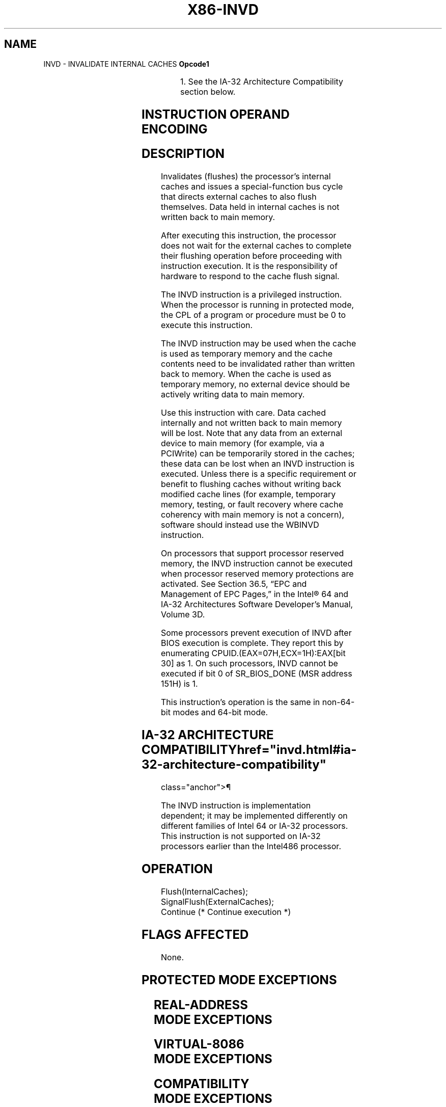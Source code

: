 '\" t
.nh
.TH "X86-INVD" "7" "December 2023" "Intel" "Intel x86-64 ISA Manual"
.SH NAME
INVD - INVALIDATE INTERNAL CACHES
\fBOpcode1\fP

.TS
allbox;
l l l l l l 
l l l l l l .
\fB\fP	\fBInstruction\fP	\fBOp/En\fP	\fB64-Bit Mode\fP	\fBCompat/Leg Mode\fP	\fBDescription\fP
0F 08	INVD	ZO	Valid	Valid	T{
Flush internal caches; initiate flushing of external caches.
T}
.TE

.PP
.RS

.PP
1\&. See the IA-32 Architecture Compatibility section below.

.RE

.SH INSTRUCTION OPERAND ENCODING
.TS
allbox;
l l l l l 
l l l l l .
\fBOp/En\fP	\fBOperand 1\fP	\fBOperand 2\fP	\fBOperand 3\fP	\fBOperand 4\fP
ZO	N/A	N/A	N/A	N/A
.TE

.SH DESCRIPTION
Invalidates (flushes) the processor’s internal caches and issues a
special-function bus cycle that directs external caches to also flush
themselves. Data held in internal caches is not written back to main
memory.

.PP
After executing this instruction, the processor does not wait for the
external caches to complete their flushing operation before proceeding
with instruction execution. It is the responsibility of hardware to
respond to the cache flush signal.

.PP
The INVD instruction is a privileged instruction. When the processor is
running in protected mode, the CPL of a program or procedure must be 0
to execute this instruction.

.PP
The INVD instruction may be used when the cache is used as temporary
memory and the cache contents need to be invalidated rather than written
back to memory. When the cache is used as temporary memory, no external
device should be actively writing data to main memory.

.PP
Use this instruction with care. Data cached internally and not written
back to main memory will be lost. Note that any data from an external
device to main memory (for example, via a PCIWrite) can be temporarily
stored in the caches; these data can be lost when an INVD instruction is
executed. Unless there is a specific requirement or benefit to flushing
caches without writing back modified cache lines (for example, temporary
memory, testing, or fault recovery where cache coherency with main
memory is not a concern), software should instead use the WBINVD
instruction.

.PP
On processors that support processor reserved memory, the INVD
instruction cannot be executed when processor reserved memory
protections are activated. See Section 36.5, “EPC and Management of EPC
Pages,” in the Intel® 64 and IA-32 Architectures Software
Developer’s Manual, Volume 3D.

.PP
Some processors prevent execution of INVD after BIOS execution is
complete. They report this by enumerating
CPUID.(EAX=07H,ECX=1H):EAX[bit 30] as 1. On such processors, INVD
cannot be executed if bit 0 of SR_BIOS_DONE (MSR address 151H) is 1.

.PP
This instruction’s operation is the same in non-64-bit modes and 64-bit
mode.

.SH IA-32 ARCHITECTURE COMPATIBILITY  href="invd.html#ia-32-architecture-compatibility"
class="anchor">¶

.PP
The INVD instruction is implementation dependent; it may be implemented
differently on different families of Intel 64 or IA-32 processors. This
instruction is not supported on IA-32 processors earlier than the
Intel486 processor.

.SH OPERATION
.EX
Flush(InternalCaches);
SignalFlush(ExternalCaches);
Continue (* Continue execution *)
.EE

.SH FLAGS AFFECTED
None.

.SH PROTECTED MODE EXCEPTIONS
.TS
allbox;
l l 
l l .
\fB\fP	\fB\fP
#GP(0)	T{
If the current privilege level is not 0.
T}
	T{
If the processor reserved memory protections are activated.
T}
	If CPUID.(EAX=07H, ECX=1H):EAX[30] = 1 and bit 0 is set in MSR_BIOS_DONE (MSR address 151H).
#UD	If the LOCK prefix is used.
.TE

.SH REAL-ADDRESS MODE EXCEPTIONS
.TS
allbox;
l l 
l l .
\fB\fP	\fB\fP
#GP(0)	If CPUID.(EAX=07H, ECX=1H):EAX[30] = 1 and bit 0 is set in MSR_BIOS_DONE (MSR address 151H).
	T{
If the processor reserved memory protections are activated.
T}
#UD	If the LOCK prefix is used.
.TE

.SH VIRTUAL-8086 MODE EXCEPTIONS
.TS
allbox;
l l 
l l .
\fB\fP	\fB\fP
#GP(0)	T{
The INVD instruction cannot be executed in virtual-8086 mode.
T}
.TE

.SH COMPATIBILITY MODE EXCEPTIONS
Same exceptions as in protected mode.

.SH 64-BIT MODE EXCEPTIONS
Same exceptions as in protected mode.

.SH COLOPHON
This UNOFFICIAL, mechanically-separated, non-verified reference is
provided for convenience, but it may be
incomplete or
broken in various obvious or non-obvious ways.
Refer to Intel® 64 and IA-32 Architectures Software Developer’s
Manual
\[la]https://software.intel.com/en\-us/download/intel\-64\-and\-ia\-32\-architectures\-sdm\-combined\-volumes\-1\-2a\-2b\-2c\-2d\-3a\-3b\-3c\-3d\-and\-4\[ra]
for anything serious.

.br
This page is generated by scripts; therefore may contain visual or semantical bugs. Please report them (or better, fix them) on https://github.com/MrQubo/x86-manpages.
